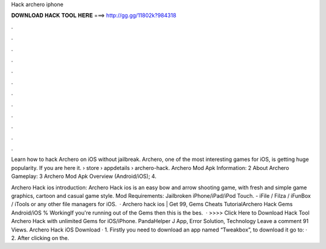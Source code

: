 Hack archero iphone



𝐃𝐎𝐖𝐍𝐋𝐎𝐀𝐃 𝐇𝐀𝐂𝐊 𝐓𝐎𝐎𝐋 𝐇𝐄𝐑𝐄 ===> http://gg.gg/11802k?984318



.



.



.



.



.



.



.



.



.



.



.



.

Learn how to hack Archero on iOS without jailbreak. Archero, one of the most interesting games for iOS, is getting huge popularity. If you are here it.  › store › appdetails › archero-hack. Archero Mod Apk Information: 2 About Archero Gameplay: 3 Archero Mod Apk Overview (Android/iOS); 4.

Archero Hack ios introduction: Archero Hack ios is an easy bow and arrow shooting game, with fresh and simple game graphics, cartoon and casual game style. Mod Requirements: Jailbroken iPhone/iPad/iPod Touch. - iFile / Filza / iFunBox / iTools or any other file managers for iOS.  · Archero hack ios | Get 99, Gems Cheats TutorialArchero Hack Gems Android/iOS % WorkingIf you're running out of the Gems then this is the bes.  · >>>> Click Here to Download Hack Tool Archero Hack with unlimited Gems for iOS/iPhone. PandaHelper J App, Error Solution, Technology Leave a comment 91 Views. Archero Hack iOS Download · 1. Firstly you need to download an app named “Tweakbox”, to download it go to:  · 2. After clicking on the.
